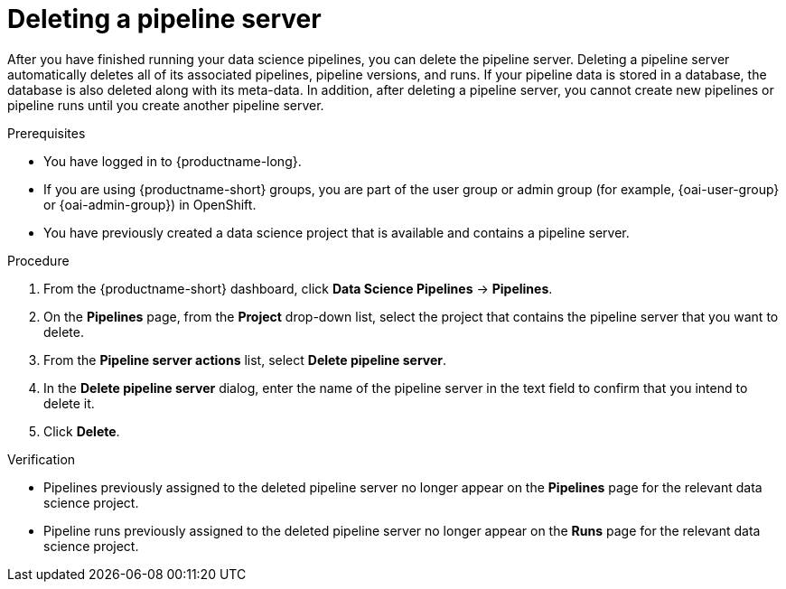 :_module-type: PROCEDURE

[id="deleting-a-pipeline-server_{context}"]
= Deleting a pipeline server

[role='_abstract']
After you have finished running your data science pipelines, you can delete the pipeline server. Deleting a pipeline server automatically deletes all of its associated pipelines, pipeline versions, and runs. If your pipeline data is stored in a database, the database is also deleted along with its meta-data. In addition, after deleting a pipeline server, you cannot create new pipelines or pipeline runs until you create another pipeline server.

.Prerequisites
* You have logged in to {productname-long}.
ifndef::upstream[]
* If you are using {productname-short} groups, you are part of the user group or admin group (for example, {oai-user-group} or {oai-admin-group}) in OpenShift.
endif::[]
ifdef::upstream[]
* If you are using {productname-short} groups, you are part of the user group or admin group (for example, {odh-user-group} or {odh-admin-group}) in OpenShift.
endif::[]
* You have previously created a data science project that is available and contains a pipeline server.

.Procedure
. From the {productname-short} dashboard, click *Data Science Pipelines* -> *Pipelines*.
. On the *Pipelines* page, from the *Project* drop-down list, select the project that contains the pipeline server that you want to delete.
. From the *Pipeline server actions* list, select *Delete pipeline server*.
. In the *Delete pipeline server* dialog, enter the name of the pipeline server in the text field to confirm that you intend to delete it.
. Click *Delete*.

.Verification
* Pipelines previously assigned to the deleted pipeline server no longer appear on the *Pipelines* page for the relevant data science project.
* Pipeline runs previously assigned to the deleted pipeline server no longer appear on the *Runs* page for the relevant data science project.

//[role='_additional-resources']
//.Additional resources
